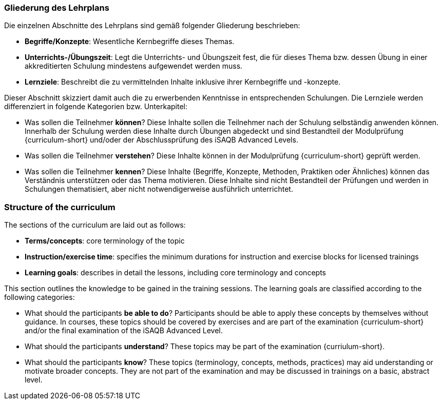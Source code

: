 
// tag::DE[]
=== Gliederung des Lehrplans

Die einzelnen Abschnitte des Lehrplans sind gemäß folgender Gliederung beschrieben:

- **Begriffe/Konzepte**: Wesentliche Kernbegriffe dieses Themas.
- **Unterrichts-/Übungszeit**: Legt die Unterrichts- und Übungszeit fest, die für dieses Thema bzw. dessen Übung in einer akkreditierten Schulung mindestens aufgewendet werden muss.
- **Lernziele**: Beschreibt die zu vermittelnden Inhalte inklusive ihrer Kernbegriffe und -konzepte.

Dieser Abschnitt skizziert damit auch die zu erwerbenden Kenntnisse in entsprechenden Schulungen. Die Lernziele werden differenziert in folgende Kategorien bzw. Unterkapitel:

- Was sollen die Teilnehmer **können**? Diese Inhalte sollen die Teilnehmer nach der Schulung selbständig anwenden können. Innerhalb der Schulung werden diese Inhalte durch Übungen abgedeckt und sind Bestandteil der Modulprüfung {curriculum-short} und/oder der Abschlussprüfung des iSAQB Advanced Levels.
- Was sollen die Teilnehmer **verstehen**? Diese Inhalte können in der Modulprüfung {curriculum-short} geprüft werden.
- Was sollen die Teilnehmer **kennen**? Diese Inhalte (Begriffe, Konzepte, Methoden, Praktiken oder Ähnliches) können das Verständnis unterstützen oder das Thema motivieren. Diese Inhalte sind nicht Bestandteil der Prüfungen und werden in Schulungen thematisiert, aber nicht notwendigerweise ausführlich unterrichtet.

// end::DE[]

// tag::EN[]
=== Structure of the curriculum

The sections of the curriculum are laid out as follows:

- **Terms/concepts**: core terminology of the topic
- **Instruction/exercise time**: specifies the minimum durations for instruction and exercise blocks for licensed trainings
- **Learning goals**: describes in detail the lessons, including core terminology and concepts

This section outlines the knowledge to be gained in the training sessions.
The learning goals are classified according to the following categories:

- What should the participants **be able to do**? Participants should be able to apply these concepts by themselves without guidance. In courses, these topics should be covered by exercises and are part of the examination {curriculum-short} and/or the final examination of the iSAQB Advanced Level.
- What should the participants **understand**? These topics may be part of the examination {curriulum-short}.
- What should the participants **know**? These topics (terminology, concepts, methods, practices) may aid understanding or motivate broader concepts. They are not part of the examination and may be discussed in trainings on a basic, abstract level.
// end::EN[]

// tag::REMARK[]
// end::REMARK[]
